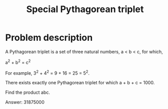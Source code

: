 #+TITLE: Special Pythagorean triplet

* Problem description 

A Pythagorean triplet is a set of three natural numbers, a < b < c, for which,

 a^2 + b^2 = c^2

For example, 3^2 + 4^2 = 9 + 16 = 25 = 5^2.

There exists exactly one Pythagorean triplet for which a + b + c = 1000.

Find the product abc.

Answer: 31875000
